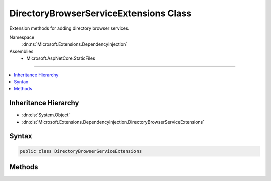 

DirectoryBrowserServiceExtensions Class
=======================================






Extension methods for adding directory browser services.


Namespace
    :dn:ns:`Microsoft.Extensions.DependencyInjection`
Assemblies
    * Microsoft.AspNetCore.StaticFiles

----

.. contents::
   :local:



Inheritance Hierarchy
---------------------


* :dn:cls:`System.Object`
* :dn:cls:`Microsoft.Extensions.DependencyInjection.DirectoryBrowserServiceExtensions`








Syntax
------

.. code-block:: csharp

    public class DirectoryBrowserServiceExtensions








.. dn:class:: Microsoft.Extensions.DependencyInjection.DirectoryBrowserServiceExtensions
    :hidden:

.. dn:class:: Microsoft.Extensions.DependencyInjection.DirectoryBrowserServiceExtensions

Methods
-------

.. dn:class:: Microsoft.Extensions.DependencyInjection.DirectoryBrowserServiceExtensions
    :noindex:
    :hidden:

    
    .. dn:method:: Microsoft.Extensions.DependencyInjection.DirectoryBrowserServiceExtensions.AddDirectoryBrowser(Microsoft.Extensions.DependencyInjection.IServiceCollection)
    
        
    
        
        Adds directory browser middleware services.
    
        
    
        
        :param services: The :any:`Microsoft.Extensions.DependencyInjection.IServiceCollection` to add services to.
        
        :type services: Microsoft.Extensions.DependencyInjection.IServiceCollection
        :rtype: Microsoft.Extensions.DependencyInjection.IServiceCollection
        :return: The :any:`Microsoft.Extensions.DependencyInjection.IServiceCollection` so that additional calls can be chained.
    
        
        .. code-block:: csharp
    
            public static IServiceCollection AddDirectoryBrowser(IServiceCollection services)
    

